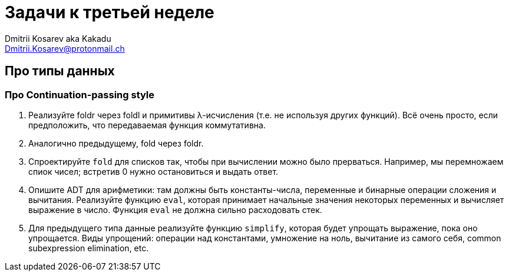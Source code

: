 :source-highlighter: pygments
:pygments-style: monokai
:local-css-style: pastie
:stylesheet: ./stylesheets/material-teal.css

Задачи к третьей неделе
=======================
:Author: Dmitrii Kosarev aka Kakadu
:email:  Dmitrii.Kosarev@protonmail.ch

Про типы данных
---------------

=== Про Continuation-passing style

. Реализуйте foldr через foldl и примитивы λ-исчисления (т.е. не используя других функций). Всё очень просто, если предположить, что передаваемая функция коммутативна.

. Аналогично предыдущему, fold через foldr.

. Спроектируйте `fold` для списков так, чтобы при вычислении можно было прерваться. Например, мы перемножаем спиок чисел; встретив 0 нужно остановиться и выдать ответ.

. Опишите ADT для арифметики: там должны быть константы-числа, переменные и бинарные операции сложения и вычитания. Реализуйте функцию `eval`, которая принимает начальные значения некоторых переменных и вычисляет выражение в число. Функция `eval` не должна сильно расходовать стек.

. Для предыдущего типа данные реализуйте функцию `simplify`, которая будет упрощать выражение, пока оно упрощается. Виды упрощений: операции над константами, умножение на ноль, вычитание из самого себя, common subexpression elimination, etc.
